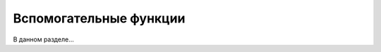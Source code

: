 .. sectionauthor:: Роман Гайнуллов <roman.gainullov@nextgis.com>

.. _sec_tools:

Вспомогательные функции
========================

В данном разделе...
